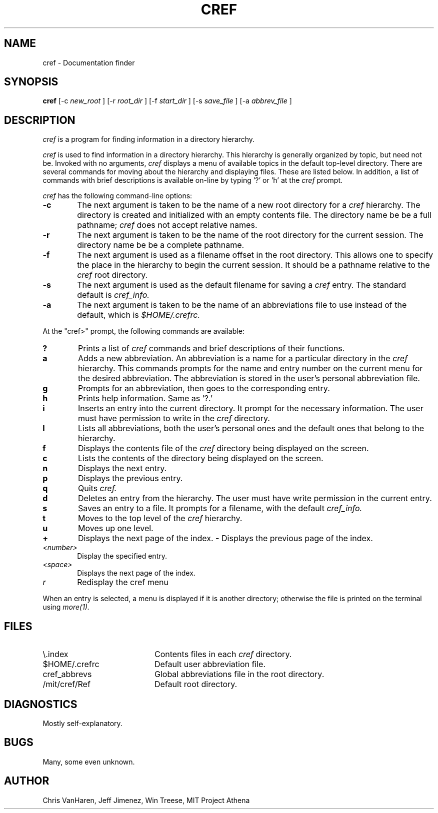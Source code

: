.\"	Manual page for cref
.\"
.\"	Jeff Jimenez,Win Treese
.\"	MIT Project Athena
.\"
.\"	Copyright (c) 1986 by the Massachusetts Insitute of Technology
.\"
.\"	$Source: /afs/dev.mit.edu/source/repository/athena/bin/olc/man/cref.1,v $
.\"	$Author: lwvanels $
.\"	$Header: /afs/dev.mit.edu/source/repository/athena/bin/olc/man/cref.1,v 1.1 1991-04-08 21:34:51 lwvanels Exp $
.\"
.TH CREF 1 "Revision 3.0 -- March 15,1986"
.FM mit
.SH NAME
cref \- Documentation finder
.SH SYNOPSIS
.B cref
[-c
.I new_root
]
[-r
.I root_dir
]
[-f
.I start_dir
]
[-s
.I save_file
]
[-a
.I abbrev_file
]
.SH DESCRIPTION
.I cref
is a program for finding information in a directory hierarchy.
.PP
.I cref
is used to find information in a directory hierarchy.  This hierarchy
is generally organized by topic, but need not be.  Invoked with no
arguments,
.I cref
displays a menu of available topics in the default top-level directory.
There are several commands for moving about the hierarchy and displaying
files.  These are listed below.  In addition, a list of commands with 
brief descriptions is available on-line by typing '?' or 'h' at the
.I cref
prompt.
.PP
.I cref
has the following command-line options:
.TP 6
.B  \-c
The next argument is taken to be the name of a new root directory for a
.I cref
hierarchy.  The directory is created and initialized with an empty contents
file.  The directory name be be a full pathname;
.I cref
does not accept relative names.
.TP 6
.B  \-r
The next argument is taken to be the name of the root directory for the
current session.  The directory name be be a complete pathname.
.TP 6
.B \-f
The next argument is used as a filename offset in the root directory.  This
allows one to specify the place in the hierarchy to begin the current
session.  It should be a pathname relative to the
.I cref
root directory.
.TP 6
.B \-s
The next argument is used as the default filename for saving a
.I cref
entry.  The standard default is
.I cref_info.
.TP 6
.B \-a
The next argument is taken to be the name of an abbreviations file to
use instead of the default, which is
.I $HOME/.crefrc.
.PP
At the "cref>" prompt, the following commands are available:
.TP 6
.B ?
Prints a list of
.I cref
commands and brief descriptions of their functions.
.TP 6
.B a
Adds a new abbreviation.  An abbreviation is a name for a particular
directory in the
.I cref
hierarchy.  This commands prompts for the name and entry number on the
current menu for the desired abbreviation.  The abbreviation is stored
in the user's personal abbreviation file.
.TP 6
.B g
Prompts for an abbreviation, then goes to the corresponding entry.
.TP 6
.B h
Prints help information.  Same as '?.'
.TP 6
.B i
Inserts an entry into the current directory.  It prompt for the necessary
information.  The user must have permission to write in the
.I cref
directory.
.TP 6
.B l
Lists all abbreviations, both the user's personal ones and the default
ones that belong to the hierarchy.
.TP 6
.B f
Displays the contents file of the
.I cref
directory being displayed on the screen.
.TP 6
.B c
Lists the contents of the directory being displayed on the screen.
.TP 6
.B n
Displays the next entry.
.TP 6
.B p
Displays the previous entry.
.TP 6
.B q
Quits
.I cref.
.TP 6
.B d
Deletes an entry from the hierarchy.  The user must have write permission
in the current entry.
.TP 6
.B s
Saves an entry to a file.  It prompts for a filename, with the default
.I cref_info.
.TP 6
.B t
Moves to the top level of the
.I cref
hierarchy.
.TP 6
.B u
Moves up one level.
.TP 6
.B +
Displays the next page of the index.
.B -
Displays the previous page of the index.
.TP 6
.I <number>
Display the specified entry.
.TP 6
.I <space>
Displays the next page of the index.
.TP 6
.I r
Redisplay the cref menu
.PP
When an entry is selected, a menu is displayed if it is another directory;
otherwise the file is printed on the terminal using
.I more(1).
.SH FILES
.TP 20
\\.index
Contents files in each
.I cref
directory.
.TP 20
$HOME/.crefrc
Default user abbreviation file.
.TP 20
cref_abbrevs
Global abbreviations file in the root directory.
.TP 20
/mit/cref/Ref
Default root directory.
.SH DIAGNOSTICS
Mostly self-explanatory.
.SH BUGS
Many, some even unknown.
.SH AUTHOR
Chris VanHaren, Jeff Jimenez, Win Treese, MIT Project Athena
